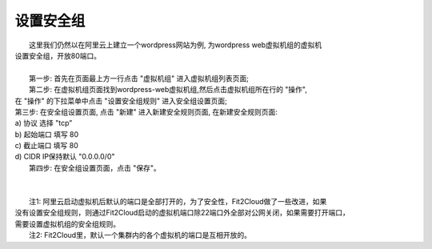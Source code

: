 设置安全组
=====================================
|    这里我们仍然以在阿里云上建立一个wordpress网站为例, 为wordpress web虚拟机组的虚拟机
| 设置安全组，开放80端口。
|
|    第一步: 首先在页面最上方一行点击 "虚拟机组" 进入虚拟机组列表页面;

.. image:: _static/020-SecurityGroup-ClickVMGroup.png

|    第二步: 在虚拟机组页面找到wordpress-web虚拟机组,然后点击虚拟机组所在行的 "操作",
| 在 "操作" 的下拉菜单中点击 "设置安全组规则" 进入安全组设置页面;

.. image:: _static/020-SecurityGroup-ClickSetSecutiryGroup.png

|  第三步: 在安全组设置页面, 点击 "新建" 进入新建安全规则页面, 在新建安全规则页面:
|  a) 协议 选择 "tcp”
|  b) 起始端口 填写 80
|  c) 截止端口 填写 80
|  d) CIDR IP保持默认 "0.0.0.0/0"

.. image:: _static/020-SecurityGroup-Add80Rule.png

|  第四步: 在安全组设置页面，点击 "保存"。
|
|
|  注1: 阿里云启动虚拟机后默认的端口是全部打开的，为了安全性，Fit2Cloud做了一些改进，如果
| 没有设置安全组规则，则通过Fit2Cloud启动的虚拟机端口除22端口外全部对公网关闭，如果需要打开端口，
| 需要设置虚拟机组的安全组规则。
|  注2: Fit2Cloud里，默认一个集群内的各个虚拟机的端口是互相开放的。 
